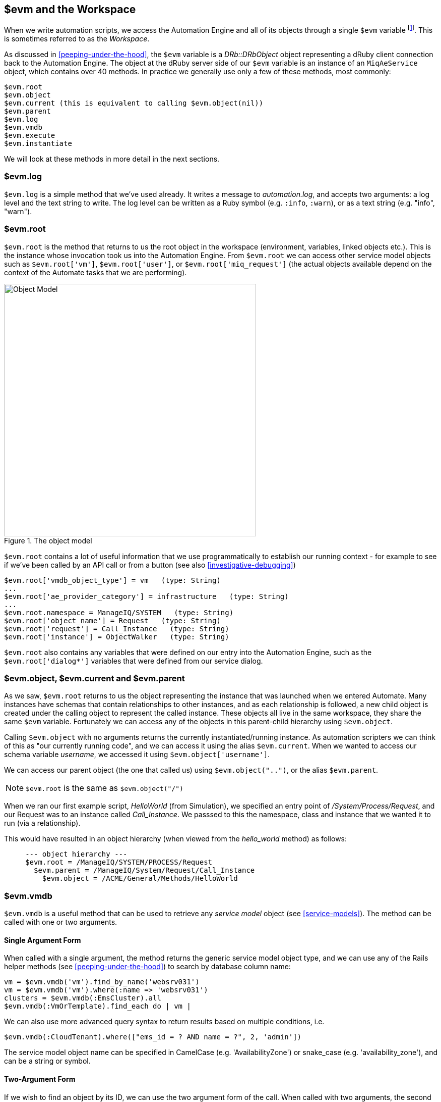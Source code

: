 [[evm-and-the-workspace]]
== $evm and the Workspace

When we write automation scripts, we access the Automation Engine and all of its objects through a single `$evm` variable footnote:[The original ManageIQ product was called _Enterprise Virtualization Manager_, often abbreviated to "EVM".]. This is sometimes referred to as the _Workspace_.

As discussed in <<peeping-under-the-hood>>, the `$evm` variable is a _DRb::DRbObject_ object representing a dRuby client connection back to the Automation Engine. The object at the dRuby server side of our `$evm` variable is an instance of an `MiqAeService` object, which contains over 40 methods. In practice we generally use only a few of these methods, most commonly:

....
$evm.root
$evm.object
$evm.current (this is equivalent to calling $evm.object(nil))
$evm.parent
$evm.log
$evm.vmdb
$evm.execute
$evm.instantiate
....

We will look at these methods in more detail in the next sections.

=== $evm.log

`$evm.log` is a simple method that we've used already. It writes a message to _automation.log_, and accepts two arguments: a log level and the text string to write. The log level can be written as a Ruby symbol (e.g. `:info`, `:warn`), or as a text string (e.g. "info", "warn").

=== $evm.root

`$evm.root` is the method that returns to us the root object in the workspace (environment, variables, linked objects etc.). This is the instance whose invocation took us into the Automation Engine. From `$evm.root` we can access other service model objects such as `$evm.root['vm']`, `$evm.root['user']`, or `$evm.root['miq_request']` (the actual objects available depend on the context of the Automate tasks that we are performing).

[[c7i1]]
.The object model
image::images/ch7_object_model.png[Object Model,500,align="center"]

`$evm.root` contains a lot of useful information that we use programmatically to establish our running context - for example to see if we've been called by an API call or from a button (see also <<investigative-debugging>>)

....
$evm.root['vmdb_object_type'] = vm   (type: String)
...
$evm.root['ae_provider_category'] = infrastructure   (type: String)
...
$evm.root.namespace = ManageIQ/SYSTEM   (type: String)
$evm.root['object_name'] = Request   (type: String)
$evm.root['request'] = Call_Instance   (type: String)
$evm.root['instance'] = ObjectWalker   (type: String)
....

`$evm.root` also contains any variables that were defined on our entry into the Automation Engine, such as the `$evm.root['dialog*']` variables that were defined from our service dialog.

=== $evm.object, $evm.current and $evm.parent

As we saw, `$evm.root` returns to us the object representing the instance that was launched when we entered Automate. Many instances have schemas that contain relationships to other instances, and as each relationship is followed, a new child object is created under the calling object to represent the called instance. These objects all live in the same workspace, they share the same `$evm` variable. Fortunately we can access any of the objects in this parent-child hierarchy using `$evm.object`.

Calling `$evm.object` with no arguments returns the currently instantiated/running instance. As automation scripters we can think of this as "our currently running code", and we can access it using the alias `$evm.current`. When we wanted to access our schema variable __username__, we accessed it using `$evm.object['username']`.

We can access our parent object (the one that called us) using `$evm.object("..")`, or the alias `$evm.parent`.

[NOTE]
`$evm.root` is the same as `$evm.object("/")`

When we ran our first example script, _HelloWorld_ (from Simulation), we specified an entry point of _/System/Process/Request_, and our Request was to an instance called _Call_Instance_. We passsed to this the namespace, class and instance that we wanted it to run (via a relationship).

This would have resulted in an object hierarchy (when viewed from the _hello_world_ method) as follows:

....
     --- object hierarchy ---
     $evm.root = /ManageIQ/SYSTEM/PROCESS/Request
       $evm.parent = /ManageIQ/System/Request/Call_Instance
         $evm.object = /ACME/General/Methods/HelloWorld
....

=== $evm.vmdb

`$evm.vmdb` is a useful method that can be used to retrieve any _service model_ object (see <<service-models>>). The method can be called with one or two arguments. 

==== Single Argument Form

When called with a single argument, the method returns the generic service model object type, and we can use any of the Rails helper methods (see <<peeping-under-the-hood>>) to search by database column name:

[source,ruby]
----
vm = $evm.vmdb('vm').find_by_name('websrv031')
vm = $evm.vmdb('vm').where(:name => 'websrv031')
clusters = $evm.vmdb(:EmsCluster).all
$evm.vmdb(:VmOrTemplate).find_each do | vm |
----

We can also use more advanced query syntax to return results based on multiple conditions, i.e.

[source,ruby]
----
$evm.vmdb(:CloudTenant).where(["ems_id = ? AND name = ?", 2, 'admin'])
----

The service model object name can be specified in CamelCase (e.g. 'AvailabilityZone') or snake_case (e.g. 'availability_zone'), and can be a string or symbol.

==== Two-Argument Form

If we wish to find an object by its ID, we can use the two argument form of the call. When called with two arguments, the second argument should be the service model ID to search for:

....
owner = $evm.vmdb('user', evm_owner_id)
....



.VM or Template?
****
*Question:* When should we use 'vm' (`:Vm`) or 'vm_or_template' (`:VmOrTemplate`) in our `$evm.vmdb` searches?

*Answer:* Searching for a 'vm_or_template' (`MiqAeServiceVmOrTemplate`) object will return both virtual machines _and_ templates that satisfy the search criteria, whereas searching for a 'vm' object (`MiqAeServiceVm`) will only return virtual machines. Think about whether you need both returned.

There are some subtle differences between the objects. `MiqAeServiceVm` is a subclass of `MiqAeServiceVmOrTemplate` that adds 2 additional methods that are not relevant for templates: `add_to_service` and `remove_from_service`.

Both `MiqAeServiceVmOrTemplate` and `MiqAeServiceVm` have a boolean attribute `template`, which is _true_ for an image or template, and _false_ for a VM.
****

=== $evm.execute

We can use `$evm.execute` to call one of 13 miscellaneous but useful methods. The methods are defined in service model called _Methods_ (`MiqAeServiceMethods`), and are as follows:

* `send_email(to, from, subject, body, content_type = nil)`
* `snmp_trap_v1(inputs)`
* `snmp_trap_v2(inputs)`
* `category_exists?(category)`
* `category_create(options = {})`
* `tag_exists?(category, entry)`
* `tag_create(category, options = {})`
* `service_now_eccq_insert(server, username, password, agent, queue, topic, name, source, *params)`
* `service_now_task_get_records(server, username, password, *params)`
* `service_now_task_update(server, username, password, *params)`
* `service_now_task_service(service, server, username, password, *params)`
* `create_provision_request(*args)`
* `create_automation_request(options, userid = "admin", auto_approve = false)`


==== Examples

We can see some examples of calling these methods.

===== Creating a tag if one doesn't already exist

[source,ruby]
----
unless $evm.execute('tag_exists?', 'cost_centre', '3376')
  $evm.execute('tag_create', "cost_centre", :name => '3376',
                                            :description => '3376')
end
----

In this example we call the `tag_exists?` method to see if the tag 'cost_centre/3376' exists. If it doesn't (i.e. `tag_exists?` returns `false`), then we call the `tag_create` method to create the tag, passing the tag category arguments, `:name` and `:description`.

===== Sending an Email

[source,ruby]
----
to = 'pemcg@redhat.com'
from = 'miq01@uk.bit63.com'
subject = 'Test Message'
body = 'What an awesome cloud management product!'
$evm.execute('send_email', to, from, subject, body)
----

Here we define the 'to', 'from', 'subject' and 'body' arguments, and call the `send_email` method.

===== Creating a new automation request

The `create_automation_request` method is new with ManageIQ _Capablanca_, and it enables us to chain automation requests together. This is also very useful when we wish to explicitly launch an automation task in a different zone than the one in which our currently running script resides.

[source,ruby]
----
options = {}
options[:namespace]     = 'Stuff'
options[:class_name]    = 'Methods'
options[:instance_name] = 'MyInstance'
options[:user_id]       = $evm.vmdb(:user).find_by_userid('pemcg').id
# options[:attrs]       = attrs
# options[:miq_zone]    = zone
auto_approve            = true

$evm.execute('create_automation_request', options, 'admin', auto_approve)
----

In this example we define the namespace, class and instance names to be used for the automation request, and we lookup the service model object of the user who we want to run the automation task as. The 'admin' user in the argument list is the _requester_ to be used for approval purposes.

=== $evm.instantiate

We can use `$evm.instantiate` to launch another Automate instance programmatically from a running method, by specifying its URI within the Automate namespace e.g.

[source,ruby]
----
$evm.instantiate('/Discovery/Methods/ObjectWalker')
----

Instances called in this way execute synchronously, so the calling method waits for completion before continuing. The called instance also appears as a child object of the caller (it sees the caller as its `$evm.parent`).

=== Summary

This has been a more theoretical chapter, examining the eight most commonly used `$evm` methods.footnote:[There are a further three state-machine specific $evm methods that we frequently use, but we'll cover those in <<state-machines>>] In our simple scripts so far we have already used three of them; `$evm.log`, `$evm.object` and `$evm.root`. Our next example in <<enforcing-anti-affinity-rules>> uses two others, and we will use the remaining three as we progress through the book. These methods form a core part of our scripting toolbag, their use will become second nature as we advance our automation scripting skills.

==== Further Reading

https://github.com/ManageIQ/manageiq/blob/capablanca/lib/miq_automation_engine/engine/miq_ae_service.rb[class MiqAeService]